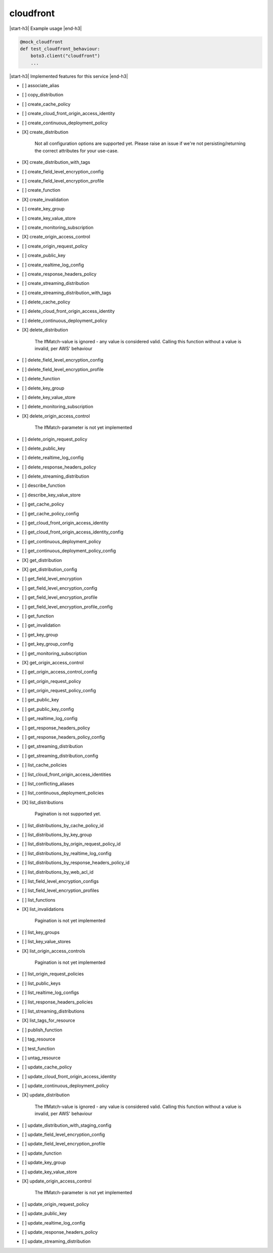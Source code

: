 .. _implementedservice_cloudfront:

.. |start-h3| raw:: html

    <h3>

.. |end-h3| raw:: html

    </h3>

==========
cloudfront
==========

|start-h3| Example usage |end-h3|

.. sourcecode:: python

            @mock_cloudfront
            def test_cloudfront_behaviour:
                boto3.client("cloudfront")
                ...



|start-h3| Implemented features for this service |end-h3|

- [ ] associate_alias
- [ ] copy_distribution
- [ ] create_cache_policy
- [ ] create_cloud_front_origin_access_identity
- [ ] create_continuous_deployment_policy
- [X] create_distribution
  
        Not all configuration options are supported yet.  Please raise an issue if
        we're not persisting/returning the correct attributes for your
        use-case.
        

- [X] create_distribution_with_tags
- [ ] create_field_level_encryption_config
- [ ] create_field_level_encryption_profile
- [ ] create_function
- [X] create_invalidation
- [ ] create_key_group
- [ ] create_key_value_store
- [ ] create_monitoring_subscription
- [X] create_origin_access_control
- [ ] create_origin_request_policy
- [ ] create_public_key
- [ ] create_realtime_log_config
- [ ] create_response_headers_policy
- [ ] create_streaming_distribution
- [ ] create_streaming_distribution_with_tags
- [ ] delete_cache_policy
- [ ] delete_cloud_front_origin_access_identity
- [ ] delete_continuous_deployment_policy
- [X] delete_distribution
  
        The IfMatch-value is ignored - any value is considered valid.
        Calling this function without a value is invalid, per AWS' behaviour
        

- [ ] delete_field_level_encryption_config
- [ ] delete_field_level_encryption_profile
- [ ] delete_function
- [ ] delete_key_group
- [ ] delete_key_value_store
- [ ] delete_monitoring_subscription
- [X] delete_origin_access_control
  
        The IfMatch-parameter is not yet implemented
        

- [ ] delete_origin_request_policy
- [ ] delete_public_key
- [ ] delete_realtime_log_config
- [ ] delete_response_headers_policy
- [ ] delete_streaming_distribution
- [ ] describe_function
- [ ] describe_key_value_store
- [ ] get_cache_policy
- [ ] get_cache_policy_config
- [ ] get_cloud_front_origin_access_identity
- [ ] get_cloud_front_origin_access_identity_config
- [ ] get_continuous_deployment_policy
- [ ] get_continuous_deployment_policy_config
- [X] get_distribution
- [X] get_distribution_config
- [ ] get_field_level_encryption
- [ ] get_field_level_encryption_config
- [ ] get_field_level_encryption_profile
- [ ] get_field_level_encryption_profile_config
- [ ] get_function
- [ ] get_invalidation
- [ ] get_key_group
- [ ] get_key_group_config
- [ ] get_monitoring_subscription
- [X] get_origin_access_control
- [ ] get_origin_access_control_config
- [ ] get_origin_request_policy
- [ ] get_origin_request_policy_config
- [ ] get_public_key
- [ ] get_public_key_config
- [ ] get_realtime_log_config
- [ ] get_response_headers_policy
- [ ] get_response_headers_policy_config
- [ ] get_streaming_distribution
- [ ] get_streaming_distribution_config
- [ ] list_cache_policies
- [ ] list_cloud_front_origin_access_identities
- [ ] list_conflicting_aliases
- [ ] list_continuous_deployment_policies
- [X] list_distributions
  
        Pagination is not supported yet.
        

- [ ] list_distributions_by_cache_policy_id
- [ ] list_distributions_by_key_group
- [ ] list_distributions_by_origin_request_policy_id
- [ ] list_distributions_by_realtime_log_config
- [ ] list_distributions_by_response_headers_policy_id
- [ ] list_distributions_by_web_acl_id
- [ ] list_field_level_encryption_configs
- [ ] list_field_level_encryption_profiles
- [ ] list_functions
- [X] list_invalidations
  
        Pagination is not yet implemented
        

- [ ] list_key_groups
- [ ] list_key_value_stores
- [X] list_origin_access_controls
  
        Pagination is not yet implemented
        

- [ ] list_origin_request_policies
- [ ] list_public_keys
- [ ] list_realtime_log_configs
- [ ] list_response_headers_policies
- [ ] list_streaming_distributions
- [X] list_tags_for_resource
- [ ] publish_function
- [ ] tag_resource
- [ ] test_function
- [ ] untag_resource
- [ ] update_cache_policy
- [ ] update_cloud_front_origin_access_identity
- [ ] update_continuous_deployment_policy
- [X] update_distribution
  
        The IfMatch-value is ignored - any value is considered valid.
        Calling this function without a value is invalid, per AWS' behaviour
        

- [ ] update_distribution_with_staging_config
- [ ] update_field_level_encryption_config
- [ ] update_field_level_encryption_profile
- [ ] update_function
- [ ] update_key_group
- [ ] update_key_value_store
- [X] update_origin_access_control
  
        The IfMatch-parameter is not yet implemented
        

- [ ] update_origin_request_policy
- [ ] update_public_key
- [ ] update_realtime_log_config
- [ ] update_response_headers_policy
- [ ] update_streaming_distribution


